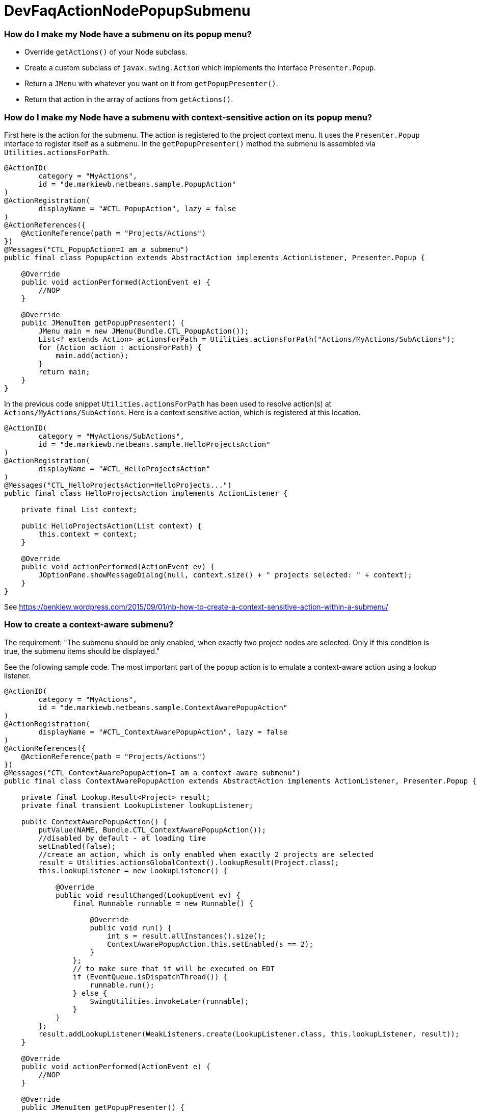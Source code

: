 // 
//     Licensed to the Apache Software Foundation (ASF) under one
//     or more contributor license agreements.  See the NOTICE file
//     distributed with this work for additional information
//     regarding copyright ownership.  The ASF licenses this file
//     to you under the Apache License, Version 2.0 (the
//     "License"); you may not use this file except in compliance
//     with the License.  You may obtain a copy of the License at
// 
//       http://www.apache.org/licenses/LICENSE-2.0
// 
//     Unless required by applicable law or agreed to in writing,
//     software distributed under the License is distributed on an
//     "AS IS" BASIS, WITHOUT WARRANTIES OR CONDITIONS OF ANY
//     KIND, either express or implied.  See the License for the
//     specific language governing permissions and limitations
//     under the License.
//

= DevFaqActionNodePopupSubmenu
:jbake-type: wiki
:jbake-tags: wiki, devfaq, needsreview
:jbake-status: published

=== How do I make my Node have a submenu on its popup menu?

* Override `getActions()` of your Node subclass.
* Create a custom subclass of `javax.swing.Action` which implements the interface `Presenter.Popup`.
* Return a `JMenu` with whatever you want on it from `getPopupPresenter()`.
* Return that action in the array of actions from `getActions()`.

=== How do I make my Node have a submenu with context-sensitive action on its popup menu?

First here is the action for the submenu. The action is registered to the project context menu. It uses the `Presenter.Popup` interface to register itself as a submenu. In the `getPopupPresenter()` method the submenu is assembled via
`Utilities.actionsForPath`.

[source,java]
----

@ActionID(
        category = "MyActions",
        id = "de.markiewb.netbeans.sample.PopupAction"
)
@ActionRegistration(
        displayName = "#CTL_PopupAction", lazy = false
)
@ActionReferences({
    @ActionReference(path = "Projects/Actions")
})
@Messages("CTL_PopupAction=I am a submenu")
public final class PopupAction extends AbstractAction implements ActionListener, Presenter.Popup {

    @Override
    public void actionPerformed(ActionEvent e) {
        //NOP
    }

    @Override
    public JMenuItem getPopupPresenter() {
        JMenu main = new JMenu(Bundle.CTL_PopupAction());
        List<? extends Action> actionsForPath = Utilities.actionsForPath("Actions/MyActions/SubActions");
        for (Action action : actionsForPath) {
            main.add(action);
        }
        return main;
    }
}
----

In the previous code snippet `Utilities.actionsForPath` has been used to resolve action(s) at `Actions/MyActions/SubActions`. Here is a context sensitive action, which is registered at this location.

[source,java]
----

@ActionID(
        category = "MyActions/SubActions",
        id = "de.markiewb.netbeans.sample.HelloProjectsAction"
)
@ActionRegistration(
        displayName = "#CTL_HelloProjectsAction"
)
@Messages("CTL_HelloProjectsAction=HelloProjects...")
public final class HelloProjectsAction implements ActionListener {

    private final List context;

    public HelloProjectsAction(List context) {
        this.context = context;
    }

    @Override
    public void actionPerformed(ActionEvent ev) {
        JOptionPane.showMessageDialog(null, context.size() + " projects selected: " + context);
    }
}
----

See link:https://benkiew.wordpress.com/2015/09/01/nb-how-to-create-a-context-sensitive-action-within-a-submenu/[https://benkiew.wordpress.com/2015/09/01/nb-how-to-create-a-context-sensitive-action-within-a-submenu/]

=== How to create a context-aware submenu?

The requirement: "The submenu should be only enabled, when exactly two project nodes are selected. Only if this condition is true, the submenu items should be displayed."

See the following sample code. The most important part of the popup action is to emulate a context-aware action using a lookup listener.

[source,java]
----

@ActionID(
        category = "MyActions",
        id = "de.markiewb.netbeans.sample.ContextAwarePopupAction"
)
@ActionRegistration(
        displayName = "#CTL_ContextAwarePopupAction", lazy = false
)
@ActionReferences({
    @ActionReference(path = "Projects/Actions")
})
@Messages("CTL_ContextAwarePopupAction=I am a context-aware submenu")
public final class ContextAwarePopupAction extends AbstractAction implements ActionListener, Presenter.Popup {

    private final Lookup.Result<Project> result;
    private final transient LookupListener lookupListener;

    public ContextAwarePopupAction() {
        putValue(NAME, Bundle.CTL_ContextAwarePopupAction());
        //disabled by default - at loading time
        setEnabled(false);
        //create an action, which is only enabled when exactly 2 projects are selected
        result = Utilities.actionsGlobalContext().lookupResult(Project.class);
        this.lookupListener = new LookupListener() {

            @Override
            public void resultChanged(LookupEvent ev) {
                final Runnable runnable = new Runnable() {

                    @Override
                    public void run() {
                        int s = result.allInstances().size();
                        ContextAwarePopupAction.this.setEnabled(s == 2);
                    }
                };
                // to make sure that it will be executed on EDT
                if (EventQueue.isDispatchThread()) {
                    runnable.run();
                } else {
                    SwingUtilities.invokeLater(runnable);
                }
            }
        };
        result.addLookupListener(WeakListeners.create(LookupListener.class, this.lookupListener, result));
    }

    @Override
    public void actionPerformed(ActionEvent e) {
        //NOP
    }

    @Override
    public JMenuItem getPopupPresenter() {
        JMenu main = new JMenu(this);
        List<? extends Action> actionsForPath = Utilities.actionsForPath("Actions/MyActions/SubActions");
        for (Action action : actionsForPath) {
            main.add(action);
        }
        return main;
    }
}
----

See link:https://benkiew.wordpress.com/2015/09/13/nb-how-to-create-a-context-aware-submenu/[https://benkiew.wordpress.com/2015/09/13/nb-how-to-create-a-context-aware-submenu/]

=== Apache Migration Information

The content in this page was kindly donated by Oracle Corp. to the
Apache Software Foundation.

This page was exported from link:http://wiki.netbeans.org/DevFaqActionNodePopupSubmenu[http://wiki.netbeans.org/DevFaqActionNodePopupSubmenu] , 
that was last modified by NetBeans user Markiewb 
on 2015-09-13T19:53:44Z.


*NOTE:* This document was automatically converted to the AsciiDoc format on 2018-01-10, and needs to be reviewed.

